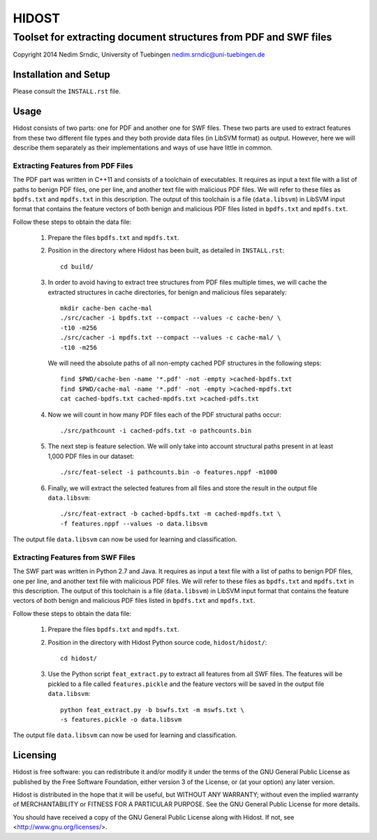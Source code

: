 ================
HIDOST
================

------------------------------------------------------------------
Toolset for extracting document structures from PDF and SWF files
------------------------------------------------------------------

Copyright 2014 Nedim Srndic, University of Tuebingen
nedim.srndic@uni-tuebingen.de


Installation and Setup
===============================

Please consult the ``INSTALL.rst`` file.

Usage
===================

Hidost consists of two parts: one for PDF and another one for SWF
files. These two parts are used to extract features from these two
different file types and they both provide data files (in
LibSVM format) as output. However, here we will describe them
separately as their implementations and ways of use have little
in common.

Extracting Features from PDF Files
-------------------------------------

The PDF part was written in C++11 and consists of a toolchain of
executables. It requires as input a text file with a list of paths to
benign PDF files, one per line, and another text file with malicious
PDF files. We will refer to these files as ``bpdfs.txt`` and
``mpdfs.txt`` in this description. The output of this toolchain is a
file (``data.libsvm``) in LibSVM input format that contains the feature
vectors of both benign and malicious PDF files listed in ``bpdfs.txt``
and ``mpdfs.txt``.

Follow these steps to obtain the data file:

  1) Prepare the files ``bpdfs.txt`` and ``mpdfs.txt``.
  2) Position in the directory where Hidost has been built,
     as detailed in ``INSTALL.rst``::

       cd build/

  3) In order to avoid having to extract tree structures from PDF
     files multiple times, we will cache the extracted structures
     in cache directories, for benign and malicious files separately::

       mkdir cache-ben cache-mal
       ./src/cacher -i bpdfs.txt --compact --values -c cache-ben/ \
       -t10 -m256
       ./src/cacher -i mpdfs.txt --compact --values -c cache-mal/ \
       -t10 -m256

     We will need the absolute paths of all non-empty cached PDF
     structures in the following steps::

       find $PWD/cache-ben -name '*.pdf' -not -empty >cached-bpdfs.txt
       find $PWD/cache-mal -name '*.pdf' -not -empty >cached-mpdfs.txt
       cat cached-bpdfs.txt cached-mpdfs.txt >cached-pdfs.txt

  4) Now we will count in how many PDF files each of the PDF
     structural paths occur::

       ./src/pathcount -i cached-pdfs.txt -o pathcounts.bin

  5) The next step is feature selection. We will only take into account
     structural paths present in at least 1,000 PDF files in our
     dataset::

       ./src/feat-select -i pathcounts.bin -o features.nppf -m1000

  6) Finally, we will extract the selected features from all files and
     store the result in the output file ``data.libsvm``::

       ./src/feat-extract -b cached-bpdfs.txt -m cached-mpdfs.txt \
       -f features.nppf --values -o data.libsvm

The output file ``data.libsvm`` can now be used for learning and
classification.

Extracting Features from SWF Files
-------------------------------------

The SWF part was written in Python 2.7 and Java. It requires as input
a text file with a list of paths to benign PDF files, one per line,
and another text file with malicious PDF files. We will refer to these
files as ``bpdfs.txt`` and ``mpdfs.txt`` in this description. The output
of this toolchain is a file (``data.libsvm``) in LibSVM input format
that contains the feature vectors of both benign and malicious PDF files
listed in ``bpdfs.txt`` and ``mpdfs.txt``.

Follow these steps to obtain the data file:

  1) Prepare the files ``bpdfs.txt`` and ``mpdfs.txt``.
  2) Position in the directory with Hidost Python source code,
     ``hidost/hidost/``::

       cd hidost/

  3) Use the Python script ``feat_extract.py`` to extract all
     features from all SWF files. The features will be pickled to
     a file called ``features.pickle`` and the feature vectors will be
     saved in the output file ``data.libsvm``::

       python feat_extract.py -b bswfs.txt -m mswfs.txt \
       -s features.pickle -o data.libsvm

The output file ``data.libsvm`` can now be used for learning and
classification.

Licensing
=================

Hidost is free software: you can redistribute it and/or modify
it under the terms of the GNU General Public License as published by
the Free Software Foundation, either version 3 of the License, or
(at your option) any later version.

Hidost is distributed in the hope that it will be useful,
but WITHOUT ANY WARRANTY; without even the implied warranty of
MERCHANTABILITY or FITNESS FOR A PARTICULAR PURPOSE.  See the
GNU General Public License for more details.

You should have received a copy of the GNU General Public License
along with Hidost.  If not, see <http://www.gnu.org/licenses/>.
